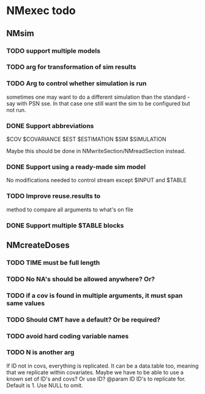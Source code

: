 * NMexec todo
** NMsim
*** TODO support multiple models
*** TODO arg for transformation of sim results
*** TODO Arg to control whether simulation is run
sometimes one may want to do a different simulation than the
standard - say with PSN sse. In that case one still want the sim to be
configured but not run.
*** DONE Support abbreviations
$COV $COVARIANCE $EST $ESTIMATION $SIM $SIMULATION

Maybe this should be done in NMwriteSection/NMreadSection instead.
*** DONE Support using a ready-made sim model
No modifications needed to control stream except $INPUT and $TABLE
*** TODO Improve reuse.results to 
method to compare all arguments to what's on file
*** DONE Support multiple $TABLE blocks
** NMcreateDoses
*** TODO TIME must be full length
*** TODO No NA's should be allowed anywhere? Or?
*** TODO if a cov is found in multiple arguments, it must span same values

*** TODO Should CMT have a default? Or be required?

*** TODO avoid hard coding variable names

*** TODO N is another arg 
If ID not in covs, everything is replicated. It can be a data.table
too, meaning that we replicate within covariates. Maybe we have to be
able to use a known set of ID's and covs? Or use ID?
@param ID ID's to replicate for. Default is 1. Use NULL to omit.
